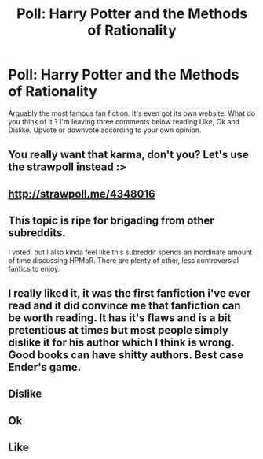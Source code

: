#+TITLE: Poll: Harry Potter and the Methods of Rationality

* Poll: Harry Potter and the Methods of Rationality
:PROPERTIES:
:Score: 0
:DateUnix: 1431509460.0
:DateShort: 2015-May-13
:FlairText: Misc
:END:
Arguably the most famous fan fiction. It's even got its own website. What do you think of it ? I'm leaving three comments below reading Like, Ok and Dislike. Upvote or downvote according to your own opinion.


** You really want that karma, don't you? Let's use the strawpoll instead :>
:PROPERTIES:
:Score: 10
:DateUnix: 1431510669.0
:DateShort: 2015-May-13
:END:


** [[http://strawpoll.me/4348016]]
:PROPERTIES:
:Author: pokefinder2
:Score: 6
:DateUnix: 1431510168.0
:DateShort: 2015-May-13
:END:


** This topic is ripe for brigading from other subreddits.

I voted, but I also kinda feel like this subreddit spends an inordinate amount of time discussing HPMoR. There are plenty of other, less controversial fanfics to enjoy.
:PROPERTIES:
:Score: 2
:DateUnix: 1431571885.0
:DateShort: 2015-May-14
:END:


** I really liked it, it was the first fanfiction i've ever read and it did convince me that fanfiction can be worth reading. It has it's flaws and is a bit pretentious at times but most people simply dislike it for his author which I think is wrong. Good books can have shitty authors. Best case Ender's game.
:PROPERTIES:
:Author: pokefinder2
:Score: 1
:DateUnix: 1431517101.0
:DateShort: 2015-May-13
:END:


** Dislike
:PROPERTIES:
:Score: -14
:DateUnix: 1431509488.0
:DateShort: 2015-May-13
:END:


** Ok
:PROPERTIES:
:Score: -16
:DateUnix: 1431509482.0
:DateShort: 2015-May-13
:END:


** Like
:PROPERTIES:
:Score: -19
:DateUnix: 1431509474.0
:DateShort: 2015-May-13
:END:
